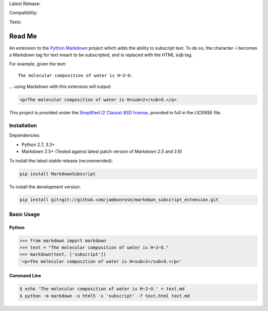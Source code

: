 Latest Release: |Version|

Compatibility: |Implementation| |Python| |License|

Tests: |Build| |Coverage| |Requirements|

.. |Version| image:: http://img.shields.io/pypi/v/MarkdownSubscript.svg
        :target: https://pypi.python.org/pypi/MarkdownSubscript/
        :alt: PyPI Version

.. |Implementation| image:: https://img.shields.io/pypi/implementation/MarkdownSubscript.svg
        :target: https://pypi.python.org/pypi/MarkdownSubscript/
        :alt: Python Implementation Support

.. |Python| image:: https://img.shields.io/pypi/pyversions/MarkdownSubscript.svg
        :target: https://pypi.python.org/pypi/MarkdownSubscript/
        :alt: Python Support

.. |License| image:: http://img.shields.io/pypi/l/MarkdownSubscript.svg
        :target: http://opensource.org/licenses/BSD-2-Clause
        :alt: License

.. |Build| image:: https://travis-ci.org/jambonrose/markdown_subscript_extension.svg?branch=development
        :target: https://travis-ci.org/jambonrose/markdown_subscript_extension
        :alt: Build Status

.. |Coverage| image:: https://img.shields.io/coveralls/jambonrose/markdown_subscript_extension.svg
        :target: https://coveralls.io/r/jambonrose/markdown_subscript_extension
        :alt: Coverage Status

.. |Requirements| image:: https://requires.io/github/jambonrose/markdown_subscript_extension/requirements.svg?branch=development
        :target: https://requires.io/github/jambonrose/markdown_subscript_extension/requirements/?branch=development
        :alt: Requirements Status

=======
Read Me
=======

An extension to the `Python Markdown`_ project which adds the ability to
subscript text. To do so, the character :code:`~` becomes a Markdown tag
for text meant to be subscripted, and is replaced with the HTML
:code:`sub` tag.

For example, given the text: ::

    The molecular composition of water is H~2~O.

… using Markdown with this extension will output:

.. code :: html

    <p>The molecular composition of water is H<sub>2</sub>O.</p>

This project is provided under the `Simplified (2 Clause) BSD license`_,
provided in full in the LICENSE file.

.. _`Python Markdown`: https://pypi.python.org/pypi/Markdown
.. _`Simplified (2 Clause) BSD license`: http://choosealicense.com/licenses/bsd-2-clause/

Installation
------------

Dependencies:

- Python 2.7, 3.3+

- Markdown 2.5+
  (Tested against latest patch version of Markdown 2.5 and 2.6)

To install the latest stable release (recommended):

.. code :: bash

    pip install MarkdownSubscript

To install the development version:

.. code :: bash

    pip install git+git://github.com/jambonrose/markdown_subscript_extension.git

Basic Usage
-----------

Python
^^^^^^

.. code :: pycon

    >>> from markdown import markdown
    >>> text = "The molecular composition of water is H~2~O."
    >>> markdown(text, ['subscript'])
    '<p>The molecular composition of water is H<sub>2</sub>O.</p>'

Command Line
^^^^^^^^^^^^

.. code :: bash

    $ echo 'The molecular composition of water is H~2~O.' > text.md
    $ python -m markdown -o html5 -x 'subscript' -f text.html text.md


